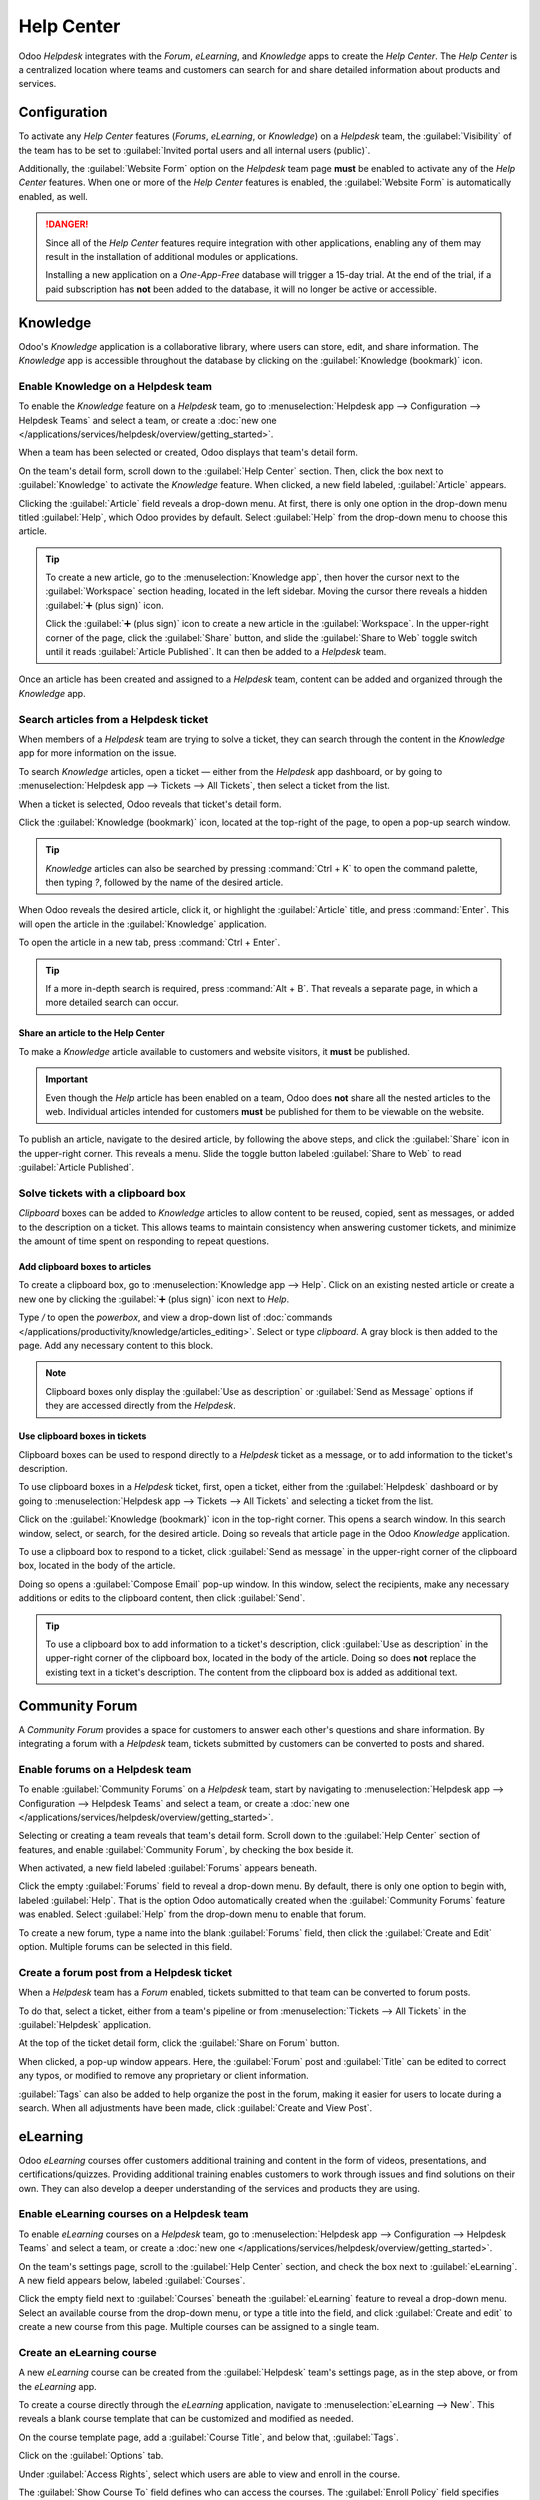 ===========
Help Center
===========

Odoo *Helpdesk* integrates with the *Forum*, *eLearning*, and *Knowledge* apps to create the *Help
Center*. The *Help Center* is a centralized location where teams and customers can search for and
share detailed information about products and services.

.. image:: help_center/help-center-enable-features.png
   :align: center
   :alt: Overview of the settings page of a team emphasizing the Help Center features.

Configuration
=============

To activate any *Help Center* features (*Forums*, *eLearning*, or *Knowledge*) on a *Helpdesk* team,
the :guilabel:`Visibility` of the team has to be set to :guilabel:`Invited portal users and all
internal users (public)`.

Additionally, the :guilabel:`Website Form` option on the *Helpdesk* team page **must** be enabled to
activate any of the *Help Center* features. When one or more of the *Help Center* features is
enabled, the :guilabel:`Website Form` is automatically enabled, as well.

.. danger::
   Since all of the *Help Center* features require integration with other applications, enabling any
   of them may result in the installation of additional modules or applications.

   Installing a new application on a *One-App-Free* database will trigger a 15-day trial. At the end
   of the trial, if a paid subscription has **not** been added to the database, it will no longer be
   active or accessible.

.. seealso::
   :doc:`Getting Started </applications/services/helpdesk/overview/getting_started>`

Knowledge
=========

Odoo's *Knowledge* application is a collaborative library, where users can store, edit, and share
information. The *Knowledge* app is accessible throughout the database by clicking on the
:guilabel:`Knowledge (bookmark)` icon.

.. image:: help_center/help-center-knowledge-bookmark-icon.png
   :align: center
   :alt: View of a message in Helpdesk focusing on the Knowledge book mark icon.

Enable Knowledge on a Helpdesk team
-----------------------------------

To enable the *Knowledge* feature on a *Helpdesk* team, go to :menuselection:`Helpdesk app -->
Configuration --> Helpdesk Teams` and select a team, or create a :doc:`new one
</applications/services/helpdesk/overview/getting_started>`.

When a team has been selected or created, Odoo displays that team's detail form.

On the team's detail form, scroll down to the :guilabel:`Help Center` section. Then, click the box
next to :guilabel:`Knowledge` to activate the *Knowledge* feature. When clicked, a new field
labeled, :guilabel:`Article` appears.

Clicking the :guilabel:`Article` field reveals a drop-down menu. At first, there is only one option
in the drop-down menu titled :guilabel:`Help`, which Odoo provides by default. Select
:guilabel:`Help` from the drop-down menu to choose this article.

.. tip::
   To create a new article, go to the :menuselection:`Knowledge app`, then hover the cursor next to
   the :guilabel:`Workspace` section heading, located in the left sidebar. Moving the cursor there
   reveals a hidden :guilabel:`➕ (plus sign)` icon.

   Click the :guilabel:`➕ (plus sign)` icon to create a new article in the :guilabel:`Workspace`.
   In the upper-right corner of the page, click the :guilabel:`Share` button, and slide the
   :guilabel:`Share to Web` toggle switch until it reads :guilabel:`Article Published`. It can then
   be added to a *Helpdesk* team.

Once an article has been created and assigned to a *Helpdesk* team, content can be added and
organized through the *Knowledge* app.

.. seealso::
   :doc:`Editing Knowledge articles </applications/productivity/knowledge/articles_editing>`

Search articles from a Helpdesk ticket
--------------------------------------

When members of a *Helpdesk* team are trying to solve a ticket, they can search through the content
in the *Knowledge* app for more information on the issue.

To search *Knowledge* articles, open a ticket — either from the *Helpdesk* app dashboard, or by
going to :menuselection:`Helpdesk app --> Tickets --> All Tickets`, then select a ticket from the
list.

When a ticket is selected, Odoo reveals that ticket's detail form.

Click the :guilabel:`Knowledge (bookmark)` icon, located at the top-right of the page, to open a
pop-up search window.

.. image:: help_center/help-center-knowledge-search.png
   :align: center
   :alt: View of knowledge search window from a helpdesk ticket.

.. tip::
   *Knowledge* articles can also be searched by pressing :command:`Ctrl + K` to open the command
   palette, then typing `?`, followed by the name of the desired article.

When Odoo reveals the desired article, click it, or highlight the :guilabel:`Article` title, and
press :command:`Enter`. This will open the article in the :guilabel:`Knowledge` application.

To open the article in a new tab, press :command:`Ctrl + Enter`.

.. tip::
   If a more in-depth search is required, press :command:`Alt + B`. That reveals a separate page, in
   which a more detailed search can occur.

Share an article to the Help Center
~~~~~~~~~~~~~~~~~~~~~~~~~~~~~~~~~~~

To make a *Knowledge* article available to customers and website visitors, it **must** be published.

.. important::
   Even though the *Help* article has been enabled on a team, Odoo does **not** share all the nested
   articles to the web. Individual articles intended for customers **must** be published for them to
   be viewable on the website.

To publish an article, navigate to the desired article, by following the above steps, and click the
:guilabel:`Share` icon in the upper-right corner. This reveals a menu. Slide the toggle button
labeled :guilabel:`Share to Web` to read :guilabel:`Article Published`.

.. image:: help_center/help-center-knowledge-sharing.png
   :align: center
   :alt: View of a knowledge article focused on sharing and publishing options.

Solve tickets with a clipboard box
----------------------------------

*Clipboard* boxes can be added to *Knowledge* articles to allow content to be reused, copied, sent
as messages, or added to the description on a ticket. This allows teams to maintain consistency when
answering customer tickets, and minimize the amount of time spent on responding to repeat questions.

Add clipboard boxes to articles
~~~~~~~~~~~~~~~~~~~~~~~~~~~~~~~

To create a clipboard box, go to :menuselection:`Knowledge app --> Help`. Click on an existing
nested article or create a new one by clicking the :guilabel:`➕ (plus sign)` icon next to *Help*.

Type `/` to open the *powerbox*, and view a drop-down list of :doc:`commands
</applications/productivity/knowledge/articles_editing>`. Select or type `clipboard`. A gray block
is then added to the page. Add any necessary content to this block.

.. image:: help_center/help-center-knowledge-clipboard-options.png
   :align: center
   :alt: View of a clipboard in knowledge with focus on send and copy options.

.. note::
   Clipboard boxes only display the :guilabel:`Use as description` or :guilabel:`Send as Message`
   options if they are accessed directly from the *Helpdesk*.

Use clipboard boxes in tickets
~~~~~~~~~~~~~~~~~~~~~~~~~~~~~~

Clipboard boxes can be used to respond directly to a *Helpdesk* ticket as a message, or to add
information to the ticket's description.

To use clipboard boxes in a *Helpdesk* ticket, first, open a ticket, either from the
:guilabel:`Helpdesk` dashboard or by going to :menuselection:`Helpdesk app --> Tickets --> All
Tickets` and selecting a ticket from the list.

Click on the :guilabel:`Knowledge (bookmark)` icon in the top-right corner. This opens a search
window. In this search window, select, or search, for the desired article. Doing so reveals that
article page in the Odoo *Knowledge* application.

To use a clipboard box to respond to a ticket, click :guilabel:`Send as message` in the upper-right
corner of the clipboard box, located in the body of the article.

Doing so opens a :guilabel:`Compose Email` pop-up window. In this window, select the recipients,
make any necessary additions or edits to the clipboard content, then click :guilabel:`Send`.

.. tip::
   To use a clipboard box to add information to a ticket's description, click :guilabel:`Use as
   description` in the upper-right corner of the clipboard box, located in the body of the article.
   Doing so does **not** replace the existing text in a ticket's description. The content from the
   clipboard box is added as additional text.

.. _helpdesk/forum:

Community Forum
===============

A *Community Forum* provides a space for customers to answer each other's questions and share
information. By integrating a forum with a *Helpdesk* team, tickets submitted by customers can be
converted to posts and shared.

Enable forums on a Helpdesk team
--------------------------------

To enable :guilabel:`Community Forums` on a *Helpdesk* team, start by navigating to
:menuselection:`Helpdesk app --> Configuration --> Helpdesk Teams` and select a team, or create a
:doc:`new one </applications/services/helpdesk/overview/getting_started>`.

Selecting or creating a team reveals that team's detail form. Scroll down to the :guilabel:`Help
Center` section of features, and enable :guilabel:`Community Forum`, by checking the box beside it.

When activated, a new field labeled :guilabel:`Forums` appears beneath.

Click the empty :guilabel:`Forums` field to reveal a drop-down menu. By default, there is only one
option to begin with, labeled :guilabel:`Help`. That is the option Odoo automatically created when
the :guilabel:`Community Forums` feature was enabled. Select :guilabel:`Help` from the drop-down
menu to enable that forum.

To create a new forum, type a name into the blank :guilabel:`Forums` field, then click the
:guilabel:`Create and Edit` option. Multiple forums can be selected in this field.

.. seealso::
   :doc:`Forum documentation <../../../websites/forum>`

Create a forum post from a Helpdesk ticket
------------------------------------------

When a *Helpdesk* team has a *Forum* enabled, tickets submitted to that team can be converted to
forum posts.

To do that, select a ticket, either from a team's pipeline or from :menuselection:`Tickets --> All
Tickets` in the :guilabel:`Helpdesk` application.

At the top of the ticket detail form, click the :guilabel:`Share on Forum` button.

.. image:: help_center/help-center-share-on-forum.png
   :align: center
   :alt: Overview of the Forums page of a website to show the available ones in Odoo Helpdesk.

When clicked, a pop-up window appears. Here, the :guilabel:`Forum` post and :guilabel:`Title` can be
edited to correct any typos, or modified to remove any proprietary or client information.

:guilabel:`Tags` can also be added to help organize the post in the forum, making it easier for
users to locate during a search. When all adjustments have been made, click :guilabel:`Create and
View Post`.

eLearning
=========

Odoo *eLearning* courses offer customers additional training and content in the form of videos,
presentations, and certifications/quizzes. Providing additional training enables customers to work
through issues and find solutions on their own. They can also develop a deeper understanding of the
services and products they are using.

Enable eLearning courses on a Helpdesk team
-------------------------------------------

To enable *eLearning* courses on a *Helpdesk* team, go to :menuselection:`Helpdesk app -->
Configuration --> Helpdesk Teams` and select a team, or create a :doc:`new one
</applications/services/helpdesk/overview/getting_started>`.

On the team's settings page, scroll to the :guilabel:`Help Center` section, and check the box next
to :guilabel:`eLearning`. A new field appears below, labeled :guilabel:`Courses`.

Click the empty field next to :guilabel:`Courses` beneath the :guilabel:`eLearning` feature to
reveal a drop-down menu. Select an available course from the drop-down menu, or type a title into
the field, and click :guilabel:`Create and edit` to create a new course from this page. Multiple
courses can be assigned to a single team.

Create an eLearning course
--------------------------

A new *eLearning* course can be created from the :guilabel:`Helpdesk` team's settings page, as in
the step above, or from the *eLearning* app.

To create a course directly through the *eLearning* application, navigate to
:menuselection:`eLearning --> New`. This reveals a blank course template that can be customized and
modified as needed.

On the course template page, add a :guilabel:`Course Title`, and below that, :guilabel:`Tags`.

Click on the :guilabel:`Options` tab.

Under :guilabel:`Access Rights`, select which users are able to view and enroll in the course.

The :guilabel:`Show Course To` field defines who can access the courses. The :guilabel:`Enroll
Policy` field specifies how they can register for the course.

Under :guilabel:`Display`, choose the preferred course :guilabel:`Type`.

Add content to an eLearning course
~~~~~~~~~~~~~~~~~~~~~~~~~~~~~~~~~~

To add content to a course, click the :guilabel:`Content` tab and select :guilabel:`Add Content`.
Choose the :guilabel:`Content Type` from the drop-down menu and upload the file, or paste the link,
where instructed. Click :guilabel:`Save` when finished. Click :guilabel:`Add Section` to organize
the course in sections.

.. image:: help_center/help-center-elearning-course-contents-page.png
   :align: center
   :alt: View of a course being published for Odoo Helpdesk.

.. note::
   In order to add a certification to a course, go to :menuselection:`eLearning --> Configuration
   --> Settings`, check the box labeled :guilabel:`Certifications`, and :guilabel:`Save` to activate
   the setting.

.. seealso::
   `Odoo Tutorials: eLearning <https://www.odoo.com/slides/elearning-56>`_

Publish an eLearning course
---------------------------

To allow customers to enroll in a course, both the course and the contents **must** be published.

.. tip::
   If the course is published, but the contents of the course are **not** published, customers can
   enroll in the course on the website, but they are **not** able to view any of the course content.
   Knowing this, it may be beneficial to publish the course first, if the course contents are
   intended to be released over time, such as classes with a weekly schedule.

To make the entire course available at once, each piece of course content must be published first,
then the course can be published.

To publish a course, choose a course from the *eLearning* dashboard. On the course template page,
click the :guilabel:`Go to Website` smart button.

This will reveal the front end of the course's web page. At the top of the course web page, move
the :guilabel:`Unpublished` toggle switch to :guilabel:`Published`.

Publish eLearning course contents from the back-end
~~~~~~~~~~~~~~~~~~~~~~~~~~~~~~~~~~~~~~~~~~~~~~~~~~~

To publish *eLearning* course content from the back-end, choose a course from the *eLearning*
dashboard. On the course template page, click the :guilabel:`Published Contents` smart button.

Doing so reveals a separate page displaying all the published content related to that course. Remove
the default :guilabel:`Published` filter from the search bar in the upper-right corner, to reveal
all the content related to the course - even the non-published content.

Click the :guilabel:`≣ (bars)` icon in the upper-right corner, directly beneath the search bar to
switch to list view.

While in list view, there is a checkbox on the far-left of the screen, above the listed courses, to
the left of the :guilabel:`Title` column title. When that checkbox is clicked, all the course
contents are selected at once.

With all the course content selected, click any of the boxes in the :guilabel:`Is Published` column.
This reveals a pop-up window, asking for confirmation that all selected records are intended to be
published. Click :guilabel:`Confirm` to automatically publish all course content.

.. image:: help_center/help-center-elearning-publish-back-end.png
   :align: center
   :alt: View of a course contents being published in Odoo Helpdesk back-end.
